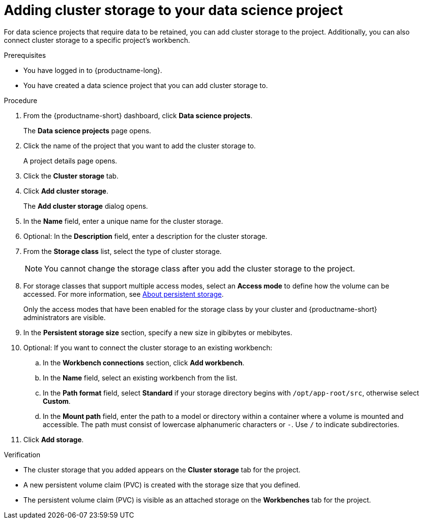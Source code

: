 :_module-type: PROCEDURE

[id="adding-cluster-storage-to-your-data-science-project_{context}"]
= Adding cluster storage to your data science project

[role='_abstract']
For data science projects that require data to be retained, you can add cluster storage to the project. Additionally, you can also connect cluster storage to a specific project's workbench.

.Prerequisites
* You have logged in to {productname-long}.
* You have created a data science project that you can add cluster storage to.

.Procedure
. From the {productname-short} dashboard, click *Data science projects*.
+
The *Data science projects* page opens.
. Click the name of the project that you want to add the cluster storage to.
+
A project details page opens.
. Click the *Cluster storage* tab.
. Click *Add cluster storage*.
+
The *Add cluster storage* dialog opens.
. In the *Name* field, enter a unique name for the cluster storage.
. Optional: In the *Description* field, enter a description for the cluster storage.
. From the *Storage class* list, select the type of cluster storage.
+
NOTE: You cannot change the storage class after you add the cluster storage to the project.
ifndef::upstream[]
. For storage classes that support multiple access modes, select an *Access mode* to define how the volume can be accessed. For more information, see link:{rhoaidocshome}{default-format-url}/managing_resources/managing-storage-classes#about-persistent-storage_resource-mgmt[About persistent storage].  
endif::[]
ifdef::upstream[]
. For storage classes that support multiple access modes, select an *Access mode* to define how the volume can be accessed. For more information, see link:{odhdocshome}/managing-resources/#about-persistent-storage_managing-resources[About persistent storage]. 
endif::[]  
+
Only the access modes that have been enabled for the storage class by your cluster and {productname-short} administrators are visible.
+
. In the *Persistent storage size* section, specify a new size in gibibytes or mebibytes.
. Optional: If you want to connect the cluster storage to an existing workbench:
.. In the *Workbench connections* section, click *Add workbench*.
.. In the *Name* field, select an existing workbench from the list.
.. In the *Path format* field, select *Standard* if your storage directory begins with `/opt/app-root/src`, otherwise select *Custom*.
.. In the *Mount path* field, enter the path to a model or directory within a container where a volume is mounted and accessible. The path must consist of lowercase alphanumeric characters or `-`. Use `/` to indicate subdirectories.
. Click *Add storage*.

.Verification
* The cluster storage that you added appears on the *Cluster storage* tab for the project.
* A new persistent volume claim (PVC) is created with the storage size that you defined.
* The persistent volume claim (PVC) is visible as an attached storage on the *Workbenches* tab for the project.

//[role='_additional-resources']
//.Additional resources
